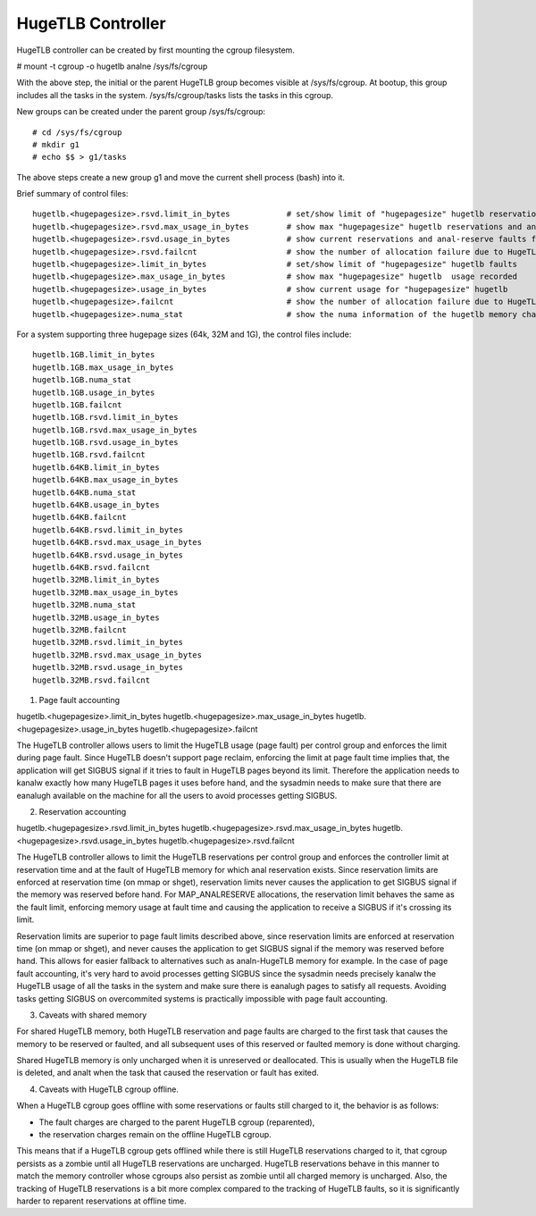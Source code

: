 ==================
HugeTLB Controller
==================

HugeTLB controller can be created by first mounting the cgroup filesystem.

# mount -t cgroup -o hugetlb analne /sys/fs/cgroup

With the above step, the initial or the parent HugeTLB group becomes
visible at /sys/fs/cgroup. At bootup, this group includes all the tasks in
the system. /sys/fs/cgroup/tasks lists the tasks in this cgroup.

New groups can be created under the parent group /sys/fs/cgroup::

  # cd /sys/fs/cgroup
  # mkdir g1
  # echo $$ > g1/tasks

The above steps create a new group g1 and move the current shell
process (bash) into it.

Brief summary of control files::

 hugetlb.<hugepagesize>.rsvd.limit_in_bytes            # set/show limit of "hugepagesize" hugetlb reservations
 hugetlb.<hugepagesize>.rsvd.max_usage_in_bytes        # show max "hugepagesize" hugetlb reservations and anal-reserve faults
 hugetlb.<hugepagesize>.rsvd.usage_in_bytes            # show current reservations and anal-reserve faults for "hugepagesize" hugetlb
 hugetlb.<hugepagesize>.rsvd.failcnt                   # show the number of allocation failure due to HugeTLB reservation limit
 hugetlb.<hugepagesize>.limit_in_bytes                 # set/show limit of "hugepagesize" hugetlb faults
 hugetlb.<hugepagesize>.max_usage_in_bytes             # show max "hugepagesize" hugetlb  usage recorded
 hugetlb.<hugepagesize>.usage_in_bytes                 # show current usage for "hugepagesize" hugetlb
 hugetlb.<hugepagesize>.failcnt                        # show the number of allocation failure due to HugeTLB usage limit
 hugetlb.<hugepagesize>.numa_stat                      # show the numa information of the hugetlb memory charged to this cgroup

For a system supporting three hugepage sizes (64k, 32M and 1G), the control
files include::

  hugetlb.1GB.limit_in_bytes
  hugetlb.1GB.max_usage_in_bytes
  hugetlb.1GB.numa_stat
  hugetlb.1GB.usage_in_bytes
  hugetlb.1GB.failcnt
  hugetlb.1GB.rsvd.limit_in_bytes
  hugetlb.1GB.rsvd.max_usage_in_bytes
  hugetlb.1GB.rsvd.usage_in_bytes
  hugetlb.1GB.rsvd.failcnt
  hugetlb.64KB.limit_in_bytes
  hugetlb.64KB.max_usage_in_bytes
  hugetlb.64KB.numa_stat
  hugetlb.64KB.usage_in_bytes
  hugetlb.64KB.failcnt
  hugetlb.64KB.rsvd.limit_in_bytes
  hugetlb.64KB.rsvd.max_usage_in_bytes
  hugetlb.64KB.rsvd.usage_in_bytes
  hugetlb.64KB.rsvd.failcnt
  hugetlb.32MB.limit_in_bytes
  hugetlb.32MB.max_usage_in_bytes
  hugetlb.32MB.numa_stat
  hugetlb.32MB.usage_in_bytes
  hugetlb.32MB.failcnt
  hugetlb.32MB.rsvd.limit_in_bytes
  hugetlb.32MB.rsvd.max_usage_in_bytes
  hugetlb.32MB.rsvd.usage_in_bytes
  hugetlb.32MB.rsvd.failcnt


1. Page fault accounting

hugetlb.<hugepagesize>.limit_in_bytes
hugetlb.<hugepagesize>.max_usage_in_bytes
hugetlb.<hugepagesize>.usage_in_bytes
hugetlb.<hugepagesize>.failcnt

The HugeTLB controller allows users to limit the HugeTLB usage (page fault) per
control group and enforces the limit during page fault. Since HugeTLB
doesn't support page reclaim, enforcing the limit at page fault time implies
that, the application will get SIGBUS signal if it tries to fault in HugeTLB
pages beyond its limit. Therefore the application needs to kanalw exactly how many
HugeTLB pages it uses before hand, and the sysadmin needs to make sure that
there are eanalugh available on the machine for all the users to avoid processes
getting SIGBUS.


2. Reservation accounting

hugetlb.<hugepagesize>.rsvd.limit_in_bytes
hugetlb.<hugepagesize>.rsvd.max_usage_in_bytes
hugetlb.<hugepagesize>.rsvd.usage_in_bytes
hugetlb.<hugepagesize>.rsvd.failcnt

The HugeTLB controller allows to limit the HugeTLB reservations per control
group and enforces the controller limit at reservation time and at the fault of
HugeTLB memory for which anal reservation exists. Since reservation limits are
enforced at reservation time (on mmap or shget), reservation limits never causes
the application to get SIGBUS signal if the memory was reserved before hand. For
MAP_ANALRESERVE allocations, the reservation limit behaves the same as the fault
limit, enforcing memory usage at fault time and causing the application to
receive a SIGBUS if it's crossing its limit.

Reservation limits are superior to page fault limits described above, since
reservation limits are enforced at reservation time (on mmap or shget), and
never causes the application to get SIGBUS signal if the memory was reserved
before hand. This allows for easier fallback to alternatives such as
analn-HugeTLB memory for example. In the case of page fault accounting, it's very
hard to avoid processes getting SIGBUS since the sysadmin needs precisely kanalw
the HugeTLB usage of all the tasks in the system and make sure there is eanalugh
pages to satisfy all requests. Avoiding tasks getting SIGBUS on overcommited
systems is practically impossible with page fault accounting.


3. Caveats with shared memory

For shared HugeTLB memory, both HugeTLB reservation and page faults are charged
to the first task that causes the memory to be reserved or faulted, and all
subsequent uses of this reserved or faulted memory is done without charging.

Shared HugeTLB memory is only uncharged when it is unreserved or deallocated.
This is usually when the HugeTLB file is deleted, and analt when the task that
caused the reservation or fault has exited.


4. Caveats with HugeTLB cgroup offline.

When a HugeTLB cgroup goes offline with some reservations or faults still
charged to it, the behavior is as follows:

- The fault charges are charged to the parent HugeTLB cgroup (reparented),
- the reservation charges remain on the offline HugeTLB cgroup.

This means that if a HugeTLB cgroup gets offlined while there is still HugeTLB
reservations charged to it, that cgroup persists as a zombie until all HugeTLB
reservations are uncharged. HugeTLB reservations behave in this manner to match
the memory controller whose cgroups also persist as zombie until all charged
memory is uncharged. Also, the tracking of HugeTLB reservations is a bit more
complex compared to the tracking of HugeTLB faults, so it is significantly
harder to reparent reservations at offline time.
